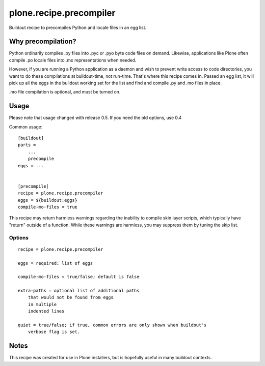 ========================
plone.recipe.precompiler
========================

Buildout recipe to precompiles Python and locale files in an egg list.

Why precompilation?
===================

Python ordinarily compiles .py files into .pyc or .pyo byte code files
on demand. Likewise, applications like Plone often compile .po locale
files into .mo representations when needed.

However, if you are running a Python application as a daemon and wish
to prevent write access to code directories, you want to do these
compilations at buildout-time, not run-time. That's where this recipe
comes in. Passed an egg list, it will pick up all the eggs in the
buildout working set for the list and find and compile .py and .mo
files in place.

.mo file compilation is optional, and must be turned on.

Usage
=====

Please note that usage changed with release 0.5. If you need the old
options, use 0.4

Common usage::

    [buildout]
    parts =
        ...
        precompile
    eggs = ...


    [precompile]
    recipe = plone.recipe.precompiler
    eggs = ${buildout:eggs}
    compile-mo-files = true


This recipe may return harmless warnings regarding the inability to compile skin
layer scripts, which typically have "return" outside of a function. While these
warnings are harmless, you may suppress them by tuning the skip list.


Options
-------

::

    recipe = plone.recipe.precompiler

    eggs = required: list of eggs

    compile-mo-files = true/false; default is false

    extra-paths = optional list of additional paths
        that would not be found from eggs
        in multiple
        indented lines

    quiet = true/false; if true, common errors are only shown when buildout's
        verbose flag is set.

Notes
=====

This recipe was created for use in Plone installers, but is hopefully useful in
many buildout contexts.

